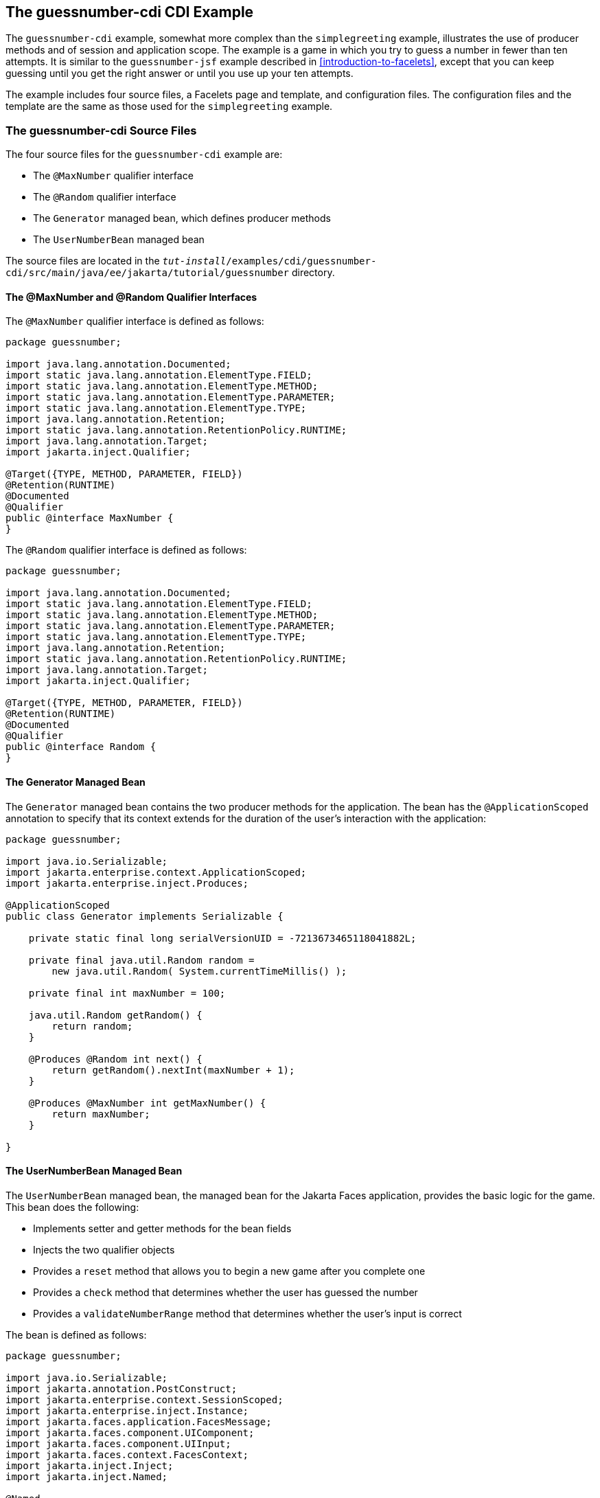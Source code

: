 == The guessnumber-cdi CDI Example

The `guessnumber-cdi` example, somewhat more complex than the `simplegreeting` example, illustrates the use of producer methods and of session and application scope.
The example is a game in which you try to guess a number in fewer than ten attempts.
It is similar to the `guessnumber-jsf` example described in xref:introduction-to-facelets[xrefstyle=full], except that you can keep guessing until you get the right answer or until you use up your ten attempts.

The example includes four source files, a Facelets page and template, and configuration files.
The configuration files and the template are the same as those used for the `simplegreeting` example.

=== The guessnumber-cdi Source Files

The four source files for the `guessnumber-cdi` example are:

* The `@MaxNumber` qualifier interface

* The `@Random` qualifier interface

* The `Generator` managed bean, which defines producer methods

* The `UserNumberBean` managed bean

The source files are located in the `_tut-install_/examples/cdi/guessnumber-cdi/src/main/java/ee/jakarta/tutorial/guessnumber` directory.

==== The @MaxNumber and @Random Qualifier Interfaces

The `@MaxNumber` qualifier interface is defined as follows:

[source,java]
----
package guessnumber;

import java.lang.annotation.Documented;
import static java.lang.annotation.ElementType.FIELD;
import static java.lang.annotation.ElementType.METHOD;
import static java.lang.annotation.ElementType.PARAMETER;
import static java.lang.annotation.ElementType.TYPE;
import java.lang.annotation.Retention;
import static java.lang.annotation.RetentionPolicy.RUNTIME;
import java.lang.annotation.Target;
import jakarta.inject.Qualifier;

@Target({TYPE, METHOD, PARAMETER, FIELD})
@Retention(RUNTIME)
@Documented
@Qualifier
public @interface MaxNumber {
}
----

The `@Random` qualifier interface is defined as follows:

[source,java]
----
package guessnumber;

import java.lang.annotation.Documented;
import static java.lang.annotation.ElementType.FIELD;
import static java.lang.annotation.ElementType.METHOD;
import static java.lang.annotation.ElementType.PARAMETER;
import static java.lang.annotation.ElementType.TYPE;
import java.lang.annotation.Retention;
import static java.lang.annotation.RetentionPolicy.RUNTIME;
import java.lang.annotation.Target;
import jakarta.inject.Qualifier;

@Target({TYPE, METHOD, PARAMETER, FIELD})
@Retention(RUNTIME)
@Documented
@Qualifier
public @interface Random {
}
----

==== The Generator Managed Bean

The `Generator` managed bean contains the two producer methods for the application.
The bean has the `@ApplicationScoped` annotation to specify that its context extends for the duration of the user's interaction with the application:

[source,java]
----
package guessnumber;

import java.io.Serializable;
import jakarta.enterprise.context.ApplicationScoped;
import jakarta.enterprise.inject.Produces;

@ApplicationScoped
public class Generator implements Serializable {

    private static final long serialVersionUID = -7213673465118041882L;

    private final java.util.Random random =
        new java.util.Random( System.currentTimeMillis() );

    private final int maxNumber = 100;

    java.util.Random getRandom() {
        return random;
    }

    @Produces @Random int next() {
        return getRandom().nextInt(maxNumber + 1);
    }

    @Produces @MaxNumber int getMaxNumber() {
        return maxNumber;
    }

}
----

==== The UserNumberBean Managed Bean

The `UserNumberBean` managed bean, the managed bean for the Jakarta Faces application, provides the basic logic for the game.
This bean does the following:

* Implements setter and getter methods for the bean fields

* Injects the two qualifier objects

* Provides a `reset` method that allows you to begin a new game after you complete one

* Provides a `check` method that determines whether the user has guessed the number

* Provides a `validateNumberRange` method that determines whether the user's input is correct

The bean is defined as follows:

[source,java]
----
package guessnumber;

import java.io.Serializable;
import jakarta.annotation.PostConstruct;
import jakarta.enterprise.context.SessionScoped;
import jakarta.enterprise.inject.Instance;
import jakarta.faces.application.FacesMessage;
import jakarta.faces.component.UIComponent;
import jakarta.faces.component.UIInput;
import jakarta.faces.context.FacesContext;
import jakarta.inject.Inject;
import jakarta.inject.Named;

@Named
@SessionScoped
public class UserNumberBean implements Serializable {

    private static final long serialVersionUID = -7698506329160109476L;

    private int number;
    private Integer userNumber;
    private int minimum;
    private int remainingGuesses;

    @MaxNumber
    @Inject
    private int maxNumber;

    private int maximum;

    @Random
    @Inject
    Instance<Integer> randomInt;

    public UserNumberBean() {
    }

    public int getNumber() {
        return number;
    }

    public void setUserNumber(Integer user_number) {
        userNumber = user_number;
    }

    public Integer getUserNumber() {
        return userNumber;
    }

    public int getMaximum() {
        return (this.maximum);
    }

    public void setMaximum(int maximum) {
        this.maximum = maximum;
    }

    public int getMinimum() {
        return (this.minimum);
    }

    public void setMinimum(int minimum) {
        this.minimum = minimum;
    }

    public int getRemainingGuesses() {
        return remainingGuesses;
    }

    public String check() throws InterruptedException {
        if (userNumber > number) {
            maximum = userNumber - 1;
        }
        if (userNumber < number) {
            minimum = userNumber + 1;
        }
        if (userNumber == number) {
            FacesContext.getCurrentInstance().addMessage(null,
                new FacesMessage("Correct!"));
        }
        remainingGuesses--;
        return null;
    }

    @PostConstruct
    public void reset() {
        this.minimum = 0;
        this.userNumber = 0;
        this.remainingGuesses = 10;
        this.maximum = maxNumber;
        this.number = randomInt.get();
    }

    public void validateNumberRange(FacesContext context,
                                    UIComponent toValidate,
                                    Object value) {
        int input = (Integer) value;

        if (input < minimum || input > maximum) {
            ((UIInput) toValidate).setValid(false);

            FacesMessage message = new FacesMessage("Invalid guess");
            context.addMessage(toValidate.getClientId(context), message);
        }
    }
}
----

=== The Facelets Page

This example uses the same template that the `simplegreeting` example uses.
The `index.xhtml` file, however, is more complex.

[source,xml]
----
<?xml version='1.0' encoding='UTF-8' ?>
<!DOCTYPE html PUBLIC "-//W3C//DTD XHTML 1.0 Transitional//EN"
          "http://www.w3.org/TR/xhtml1/DTD/xhtml1-transitional.dtd">
<html lang="en"
      xmlns="http://www.w3.org/1999/xhtml"
      xmlns:ui="http://xmlns.jcp.org/jsf/facelets"
      xmlns:h="http://xmlns.jcp.org/jsf/html">
    <ui:composition template="/template.xhtml">

        <ui:define name="title">Guess My Number</ui:define>
        <ui:define name="head">Guess My Number</ui:define>
        <ui:define name="content">
            <h:form id="GuessMain">
                <div style="color: black; font-size: 24px;">
                    <p>I'm thinking of a number from
                    <span style="color: blue">#{userNumberBean.minimum}</span>
                    to
                    <span style="color: blue">#{userNumberBean.maximum}</span>.
                    You have
                    <span style="color: blue">
                        #{userNumberBean.remainingGuesses}
                    </span>
                    guesses.</p>
                </div>
                <h:panelGrid border="0" columns="5" style="font-size: 18px;">
                    <h:outputLabel for="inputGuess">Number:</h:outputLabel>
                    <h:inputText id="inputGuess"
                                 value="#{userNumberBean.userNumber}"
                                 required="true" size="3"
disabled="#{userNumberBean.number eq userNumberBean.userNumber or userNumberBean.remainingGuesses le 0}"
                               validator="#{userNumberBean.validateNumberRange}">
                    </h:inputText>
                    <h:commandButton id="GuessButton" value="Guess"
                                     action="#{userNumberBean.check}"
disabled="#{userNumberBean.number eq userNumberBean.userNumber or userNumberBean.remainingGuesses le 0}"/>
                    <h:commandButton id="RestartButton" value="Reset"
                                     action="#{userNumberBean.reset}"
                                     immediate="true" />
                    <h:outputText id="Higher" value="Higher!"
rendered="#{userNumberBean.number gt userNumberBean.userNumber and userNumberBean.userNumber ne 0}"
                                  style="color: #d20005"/>
                    <h:outputText id="Lower" value="Lower!"
rendered="#{userNumberBean.number lt userNumberBean.userNumber and userNumberBean.userNumber ne 0}"
                                  style="color: #d20005"/>
                </h:panelGrid>
                <div style="color: #d20005; font-size: 14px;">
                    <h:messages id="messages" globalOnly="false"/>
                </div>
            </h:form>
        </ui:define>

    </ui:composition>
</html>
----

The Facelets page presents the user with the minimum and maximum values and the number of guesses remaining.
The user's interaction with the game takes place within the `panelGrid` table, which contains an input field, *Guess* and *Reset* buttons, and a field that appears if the guess is higher or lower than the correct number.
Every time the user clicks *Guess*, the `userNumberBean.check` method is called to reset the maximum or minimum value or, if the guess is correct, to generate a `FacesMessage` to that effect.
The method that determines whether each guess is valid is `userNumberBean.validateNumberRange`.

=== Running the guessnumber-cdi Example

You can use either NetBeans IDE or Maven to build, package, deploy, and run the `guessnumber-cdi` application.

==== To Build, Package, and Deploy the guessnumber-cdi Example Using NetBeans IDE

. Make sure that GlassFish Server has been started (see <<starting-and-stopping-glassfish-server>>).

. From the *File* menu, choose *Open Project*.

. In the *Open Project* dialog box, navigate to:
+
[source,java]
----
tut-install/examples/cdi
----

. Select the `guessnumber-cdi` folder.

. Click *Open Project*.

. In the *Projects* tab, right-click the `guessnumber-cdi` project and select *Build*.
+
This command builds and packages the application into a WAR file, `guessnumber-cdi.war`, located in the `target` directory, and then deploys it to GlassFish Server.

==== To Build, Package, and Deploy the guessnumber-cdi Example Using Maven

. Make sure that GlassFish Server has been started (see <<starting-and-stopping-glassfish-server>>).

. In a terminal window, change to the following directory:
+
[source,java]
----
tut-install/examples/cdi/guessnumber-cdi/
----

. Enter the following command to deploy the application:
+
[source,java]
----
mvn install
----
+
This command builds and packages the application into a WAR file, `guessnumber-cdi.war`, located in the `target` directory, and then deploys it to GlassFish Server.

==== To Run the guessnumber Example

. In a web browser, enter the following URL:
+
----
http://localhost:8080/guessnumber-cdi
----
+
The *Guess My Number* page opens.

. On the *Guess My Number* page, enter a number in the *Number* field and click *Guess*.
+
The minimum and maximum values are modified, along with the remaining number of guesses.

. Keep guessing numbers until you get the right answer or run out of guesses.
+
If you get the right answer or run out of guesses, the input field and *Guess* button are grayed out.

. Click *Reset* to play the game again with a new random number.
